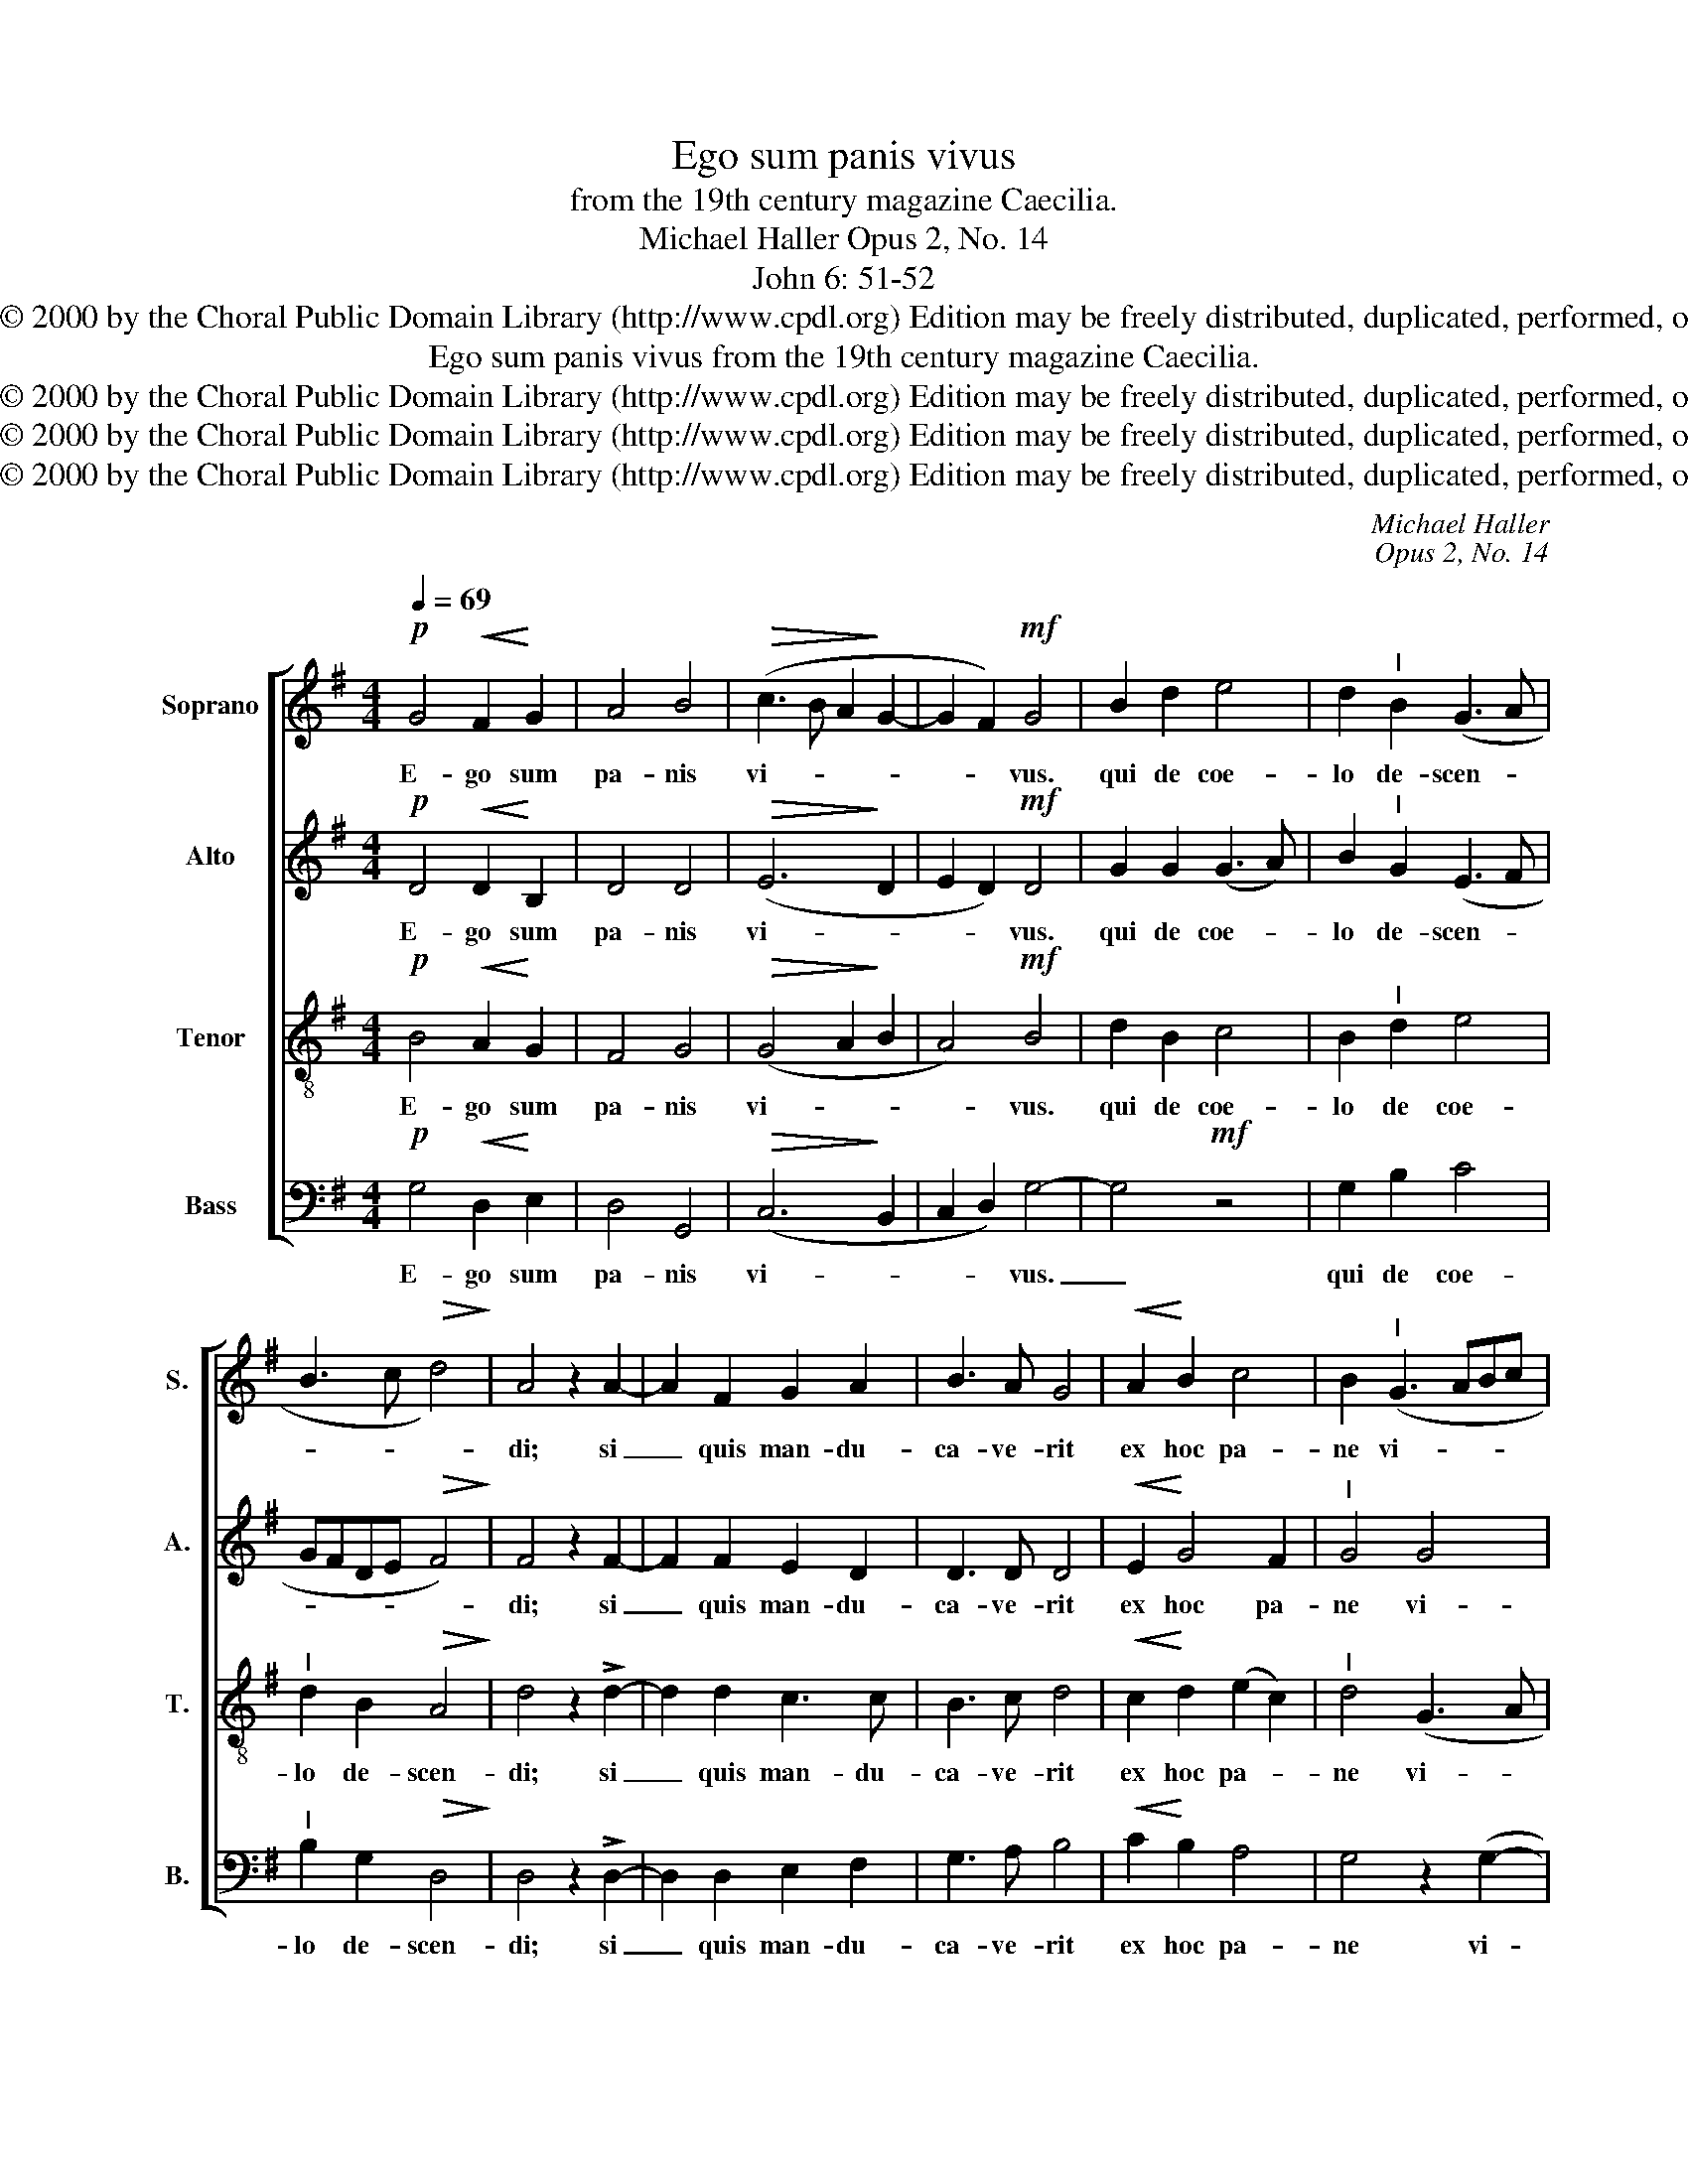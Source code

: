 X:1
T:Ego sum panis vivus
T:
T:from the 19th century magazine Caecilia.
T:Michael Haller Opus 2, No. 14
T:John 6: 51-52
T:Copyright © 2000 by the Choral Public Domain Library (http://www.cpdl.org) Edition may be freely distributed, duplicated, performed, or recorded.
T:Ego sum panis vivus from the 19th century magazine Caecilia.
T:Copyright © 2000 by the Choral Public Domain Library (http://www.cpdl.org) Edition may be freely distributed, duplicated, performed, or recorded.
T:Copyright © 2000 by the Choral Public Domain Library (http://www.cpdl.org) Edition may be freely distributed, duplicated, performed, or recorded.
T:Copyright © 2000 by the Choral Public Domain Library (http://www.cpdl.org) Edition may be freely distributed, duplicated, performed, or recorded.
C:Michael Haller
C:Opus 2, No. 14
Z:John 6: 51-52
Z:Copyright © 2000 by the Choral Public Domain Library (http://www.cpdl.org)
Z:Edition may be freely distributed, duplicated, performed, or recorded.
%%score [ 1 2 3 4 ]
L:1/8
Q:1/4=69
M:4/4
K:G
V:1 treble nm="Soprano" snm="S."
V:2 treble nm="Alto" snm="A."
V:3 treble-8 transpose=-12 nm="Tenor" snm="T."
V:4 bass nm="Bass" snm="B."
V:1
!p! G4!<(! F2!<)! G2 | A4 B4 |!>(! (c3 B A2!>)! G2- | G2 F2)!mf! G4 | B2 d2 e4 | d2"^I" B2 (G3 A | %6
w: E- go sum|pa- nis|vi- * * *|* * vus.|qui de coe-|lo de- scen- *|
 B3 c!>(! d4)!>)! | A4 z2 A2- | A2 F2 G2 A2 | B3 A G4 |!<(! A2!<)! B2 c4 | B2"^I" (G3 ABc | %12
w: |di; si|_ quis man- du-|ca- ve- rit|ex hoc pa-|ne vi- * * *|
 d2) G2"^I" c2 d2 | e4 d2"^I" (d2 | dcBA G3 A | B2)"^I" d2 g2 f2 | (e2 d2) c4 |!>(! d6!>)! G2 | %18
w: * vet in ae-|ter- num, vi-||* vet in ae-|ter- * num,|in ae-|
 A8 |!mf!"^I" B2 d2 c2 A2 | B4 z4 | z2 e2 d2 B2 | c4 z4 | z2 (d3 cBA | G2) B2 A4 | B4 z4 | %26
w: ter-|num. Al- le- lu-|ia,|al- le- lu-|ia,|al- * * *|* le- lu-|ia,|
 z2 G2 A2 B2 | c2"^I" d2 e2 f2 | (g3 f edcB | A4) z4 | z2 (d3 cBA | G2) d2 c2 A2 | %32
w: al- le- lu-|ia, al- le- lu-|ia, _ _ _ _ _|_|al- * * *|* le- * lu-|
 B2"^I"!f! g2 =f2 d2 | e4!ff! z4 | d6 B2 | A8 | !fermata!B8 |] %37
w: ia, al- le- lu-|ia,|al- le-|lu-|ia.|
V:2
!p! D4!<(! D2!<)! B,2 | D4 D4 |!>(! (E6!>)! D2 | E2 D2)!mf! D4 | G2 G2 (G3 A) | B2"^I" G2 (E3 F | %6
w: E- go sum|pa- nis|vi- *|* * vus.|qui de coe- *|lo de- scen- *|
 GFDE!>(! F4)!>)! | F4 z2 F2- | F2 F2 E2 D2 | D3 D D4 |!<(! E2!<)! G4 F2 |"^I" G4 G4 | %12
w: |di; si|_ quis man- du-|ca- ve- rit|ex hoc pa-|ne vi-|
"^I" G4 G2 G2 | (G3 A) B2"^I" (B2- | BAGF E3 F | G4)"^I" G4 | G2 G2 A4 |"^I" A4!>(! D2!>)! G2- | %18
w: vet in ae-|ter- * num, vi-||* vet|in ae- ter-|num, in ae-|
 G2 (FE F4) |!mf! G2"^I" D2 E2 F2 | G4 z4 | z2 E2 F2 G2 | E2"^I" (c3 BAG | F4) E2 D2 | %24
w: * ter- * *|num. Al- le- lu-|ia,|al- le- lu-|ia, al- * * *|* le- lu-|
 D2"^I" G3 G F2 | G2"^I" D2 E2 F2 | G4 z2 (=F2 | G2) (A2 B2) c2 | B4 z4 | z2 (c3 BAG | F4) E2 D2 | %31
w: ia, al- le- lu-|ia, al- le- lu-|ia, al-|* le- * lu-|ia,|al- * * *|* le- lu-|
 D2"^I" G2 E2 F2 | G2!f!"^I" B2 A2 G2 | G4"^I"!ff! c2 B2 | (A4 G4 | G2 FE F4) | !fermata!G8 |] %37
w: ia, al- le- lu-|ia, al- le- lu-|ia, al- le-|lu- *||ia.|
V:3
!p! B4!<(! A2!<)! G2 | F4 G4 |!>(! (G4 A2!>)! B2 | A4)!mf! B4 | d2 B2 c4 | B2"^I" d2 e4 | %6
w: E- go sum|pa- nis|vi- * *|* vus.|qui de coe-|lo de coe-|
"^I" d2 B2!>(! A4!>)! | d4 z2 !>!d2- | d2 d2 c3 c | B3 c d4 |!<(! c2!<)! d2 (e2 c2) | %11
w: lo de- scen-|di; si|_ quis man- du-|ca- ve- rit|ex hoc pa- *|
"^I" d4 (G3 A | Bc) d2"^I" e2 d2 | c4 B2"^I" (B2- | Bc d2) e2"^I" (e2 | dcBc d2)"^I" d2 | %16
w: ne vi- *|* * vet in ae-|ter- num, vi-|* * * vet, vi-|* * * * * vet,|
 c2 d2 e4 |"^I" d4!>(! B2!>)! B2 | d8 | d4 z4 |!mf! z2 G2 A2 B2 | c2"^I" c2 B2 G2 | A4 z2 (d2- | %23
w: in ae- ter-|num, in ae-|ter-|num.|Al- le- lu-|ia, al- le- lu-|ia, al-|
 dcBA) G2 A2 | B2"^I" B2 e2 d2 | d2"^I" d2 c2 A2 | B4 z2 (d2 | c2) (A2 G2) c2 | d2"^I" G2 A2 B2 | %29
w: * * * * le- lu-|ia, al- le- lu-|ia, al- le- lu-|ia, al-|* le- * lu-|ia, al- le- lu-|
 c4 z2 (d2- | dcBA) G2 A2 | B2"^I" B2 c2 d2 | G2!f!"^I" d2 c2 g2 | e4!ff! z4 | (f4 g2) d2 | d8 | %36
w: ia, al-|* * * * le- lu-|ia, al- le- lu-|ia, al- le- lu-|ia,|al- * le-|lu-|
 !fermata!d8 |] %37
w: ia.|
V:4
!p! G,4!<(! D,2!<)! E,2 | D,4 G,,4 |!>(! (C,6!>)! B,,2 | C,2 D,2) G,4- | G,4!mf! z4 | G,2 B,2 C4 | %6
w: E- go sum|pa- nis|vi- *|* * vus.|_|qui de coe-|
"^I" B,2 G,2!>(! D,4!>)! | D,4 z2 !>!D,2- | D,2 D,2 E,2 F,2 | G,3 A, B,4 |!<(! C2!<)! B,2 A,4 | %11
w: lo de- scen-|di; si|_ quis man- du-|ca- ve- rit|ex hoc pa-|
 G,4 z2 (G,2- | G,A,) B,2"^I" C2 B,2 | C4 G,2"^I" (G,2 | G,A, B,2) C2"^I" (C2 | %15
w: ne vi-|* * vet in ae-|ter- num, vi-|* * * vet, vi-|
 B,A,G,A, B,2)"^I" B,2 | C2 B,2 (A,3 G,) |"^I" F,4!>(! G,2!>)! E,2 | D,8 | G,4 z4 | %20
w: * * * * * vet,|in ae- ter- *|num, in ae-|ter-|num.|
!mf! z2 G,2 =F,2 D,2 | C,2"^I" C,2 D,2 E,2 | A,,2"^I" (A,3 G,F,E, | D,4) E,2 F,2 | %24
w: Al- le- lu-|ia, al- le- lu-|ia, al- * * *|* le- lu-|
 G,2"^I" E,D, (^C,2 D,2) | G,4 z4 | z2 G,2 =F,2 D,2 | E,2"^I" F,2 G,2 A,2 | B,2"^I" E,2 F,2 G,2 | %29
w: ia, al- le- lu- *|ia,|al- le- lu-|ia, al- le- lu-|ia, al- le- lu-|
 A,2"^I" (A,3 G,F,E, | D,4) E,2 F,2 | G,4 z4 |!f! z2 G,2 A,2 B,2 | C4!ff! z4 | (D4 B,2) G,2 | D,8 | %36
w: ia, al- * * *|* le- lu-|ia,|al- le- lu-|ia,|al- * le-|lu-|
 !fermata![G,,G,]8 |] %37
w: ia.|


